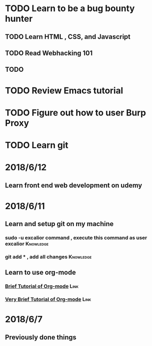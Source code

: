 # +TITLE My diary for daily accomplishment since 2018/6/11
* TODO Learn to be a bug bounty hunter
** TODO Learn HTML , CSS, and Javascript 
** TODO Read Webhacking 101
** TODO 
* TODO Review Emacs tutorial 
* TODO Figure out how to user Burp Proxy  
* TODO Learn git 




* 2018/6/12
** Learn front end web development on udemy 
* 2018/6/11
** Learn and setup git on my machine 
*** sudo -u excalior command , execute this command as user excalior :Knowledge:   
*** git add * , add all changes :Knowledge: 
** Learn to use org-mode
*** [[http://www.cnblogs.com/Open_Source/archive/2011/07/17/2108747.html#sec-1][Brief Tutorial of Org-mode]] :Link: 
*** [[http://www.fuzihao.org/blog/2015/02/19/org-mode%25E6%2595%2599%25E7%25A8%258B/][Very Brief Tutorial of Org-mode]] :Link: 
* 2018/6/7
** Previously done things 
